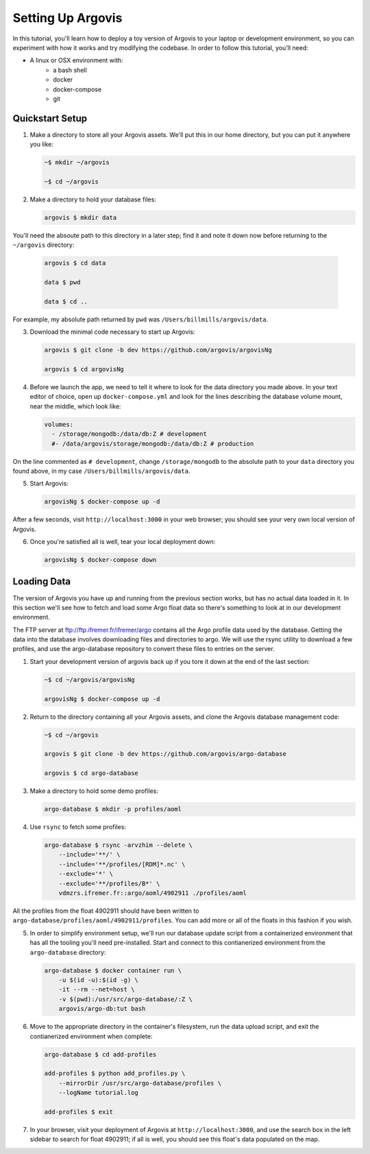 Setting Up Argovis
==================

In this tutorial, you'll learn how to deploy a toy version of Argovis to your laptop or development environment, so you can experiment with how it works and try modifying the codebase. In order to follow this tutorial, you'll need:

- A linux or OSX environment with:
   - a bash shell
   - docker
   - docker-compose
   - git

Quickstart Setup
----------------

1. Make a directory to store all your Argovis assets. We'll put this in our home directory, but you can put it anywhere you like:

   .. code:: bash

      ~$ mkdir ~/argovis

      ~$ cd ~/argovis

2. Make a directory to hold your database files:

   .. code:: bash

      argovis $ mkdir data

You'll need the absoute path to this directory in a later step; find it and note it down now before returning to the ``~/argovis`` directory:

   .. code:: bash

      argovis $ cd data

      data $ pwd
      
      data $ cd ..

For example, my absolute path returned by ``pwd`` was ``/Users/billmills/argovis/data``.

3. Download the minimal code necessary to start up Argovis:

   .. code:: bash

      argovis $ git clone -b dev https://github.com/argovis/argovisNg

      argovis $ cd argovisNg

4. Before we launch the app, we need to tell it where to look for the data directory you made above. In your text editor of choice, open up ``docker-compose.yml`` and look for the lines describing the database volume mount, near the middle, which look like:

   .. code:: bash

      volumes:
        - /storage/mongodb:/data/db:Z # development
        #- /data/argovis/storage/mongodb:/data/db:Z # production

On the line commented as ``# development``, change ``/storage/mongodb`` to the absolute path to your ``data`` directory you found above, in my case ``/Users/billmills/argovis/data``.

5. Start Argovis:

   .. code:: bash

      argovisNg $ docker-compose up -d

After a few seconds, visit ``http://localhost:3000`` in your web browser; you should see your very own local version of Argovis.

6. Once you're satisfied all is well, tear your local deployment down:

   .. code:: bash

      argovisNg $ docker-compose down

Loading Data
------------

The version of Argovis you have up and running from the previous section works, but has no actual data loaded in it. In this section we'll see how to fetch and load some Argo float data so there's something to look at in our development environment.

The FTP server at ftp://ftp.ifremer.fr/ifremer/argo contains all the Argo profile data used by the database. Getting the data into the database involves downloading files and directories to argo. We will use the rsync utility to download a few profiles, and use the argo-database repository to convert these files to entries on the server.

1. Start your development version of argovis back up if you tore it down at the end of the last section:

   .. code:: bash

      ~$ cd ~/argovis/argovisNg

      argovisNg $ docker-compose up -d

2. Return to the directory containing all your Argovis assets, and clone the Argovis database management code:

   .. code:: bash

      ~$ cd ~/argovis

      argovis $ git clone -b dev https://github.com/argovis/argo-database
      
      argovis $ cd argo-database


3. Make a directory to hold some demo profiles:

   .. code:: bash

      argo-database $ mkdir -p profiles/aoml

4. Use ``rsync`` to fetch some profiles:

   .. code:: bash

      argo-database $ rsync -arvzhim --delete \
          --include='**/' \
          --include='**/profiles/[RDM]*.nc' \
          --exclude='*' \
          --exclude='**/profiles/B*' \
          vdmzrs.ifremer.fr::argo/aoml/4902911 ./profiles/aoml

All the profiles from the float 4902911 should have been written to ``argo-database/profiles/aoml/4902911/profiles``. You can add more or all of the floats in this fashion if you wish.

5. In order to simplify environment setup, we'll run our database update script from a containerized environment that has all the tooling you'll need pre-installed. Start and connect to this contianerized environment from the ``argo-database`` directory:

   .. code:: bash

      argo-database $ docker container run \
          -u $(id -u):$(id -g) \
          -it --rm --net=host \
          -v $(pwd):/usr/src/argo-database/:Z \
          argovis/argo-db:tut bash

6. Move to the appropriate directory in the container's filesystem, run the data upload script, and exit the contianerized environment when complete:

   .. code:: bash

      argo-database $ cd add-profiles

      add-profiles $ python add_profiles.py \
          --mirrorDir /usr/src/argo-database/profiles \
          --logName tutorial.log

      add-profiles $ exit

7. In your browser, visit your deployment of Argovis at ``http://localhost:3000``, and use the search box in the left sidebar to search for float 4902911; if all is well, you should see this float's data populated on the map.

